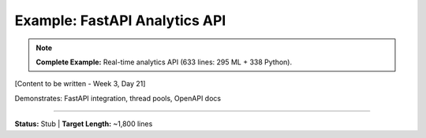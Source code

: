 Example: FastAPI Analytics API
================================

.. note::
   **Complete Example:** Real-time analytics API (633 lines: 295 ML + 338 Python).

[Content to be written - Week 3, Day 21]

Demonstrates: FastAPI integration, thread pools, OpenAPI docs

----

**Status:** Stub | **Target Length:** ~1,800 lines

